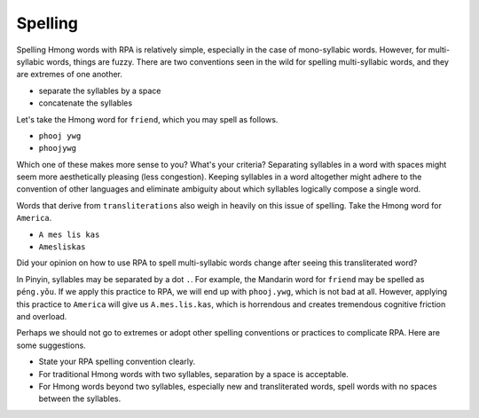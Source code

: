 Spelling
========

Spelling Hmong words with RPA is relatively simple, especially in the case of mono-syllabic words. However, for multi-syllabic words, things are fuzzy. There are two conventions seen in the wild for spelling multi-syllabic words, and they are extremes of one another.

* separate the syllables by a space
* concatenate the syllables

Let's take the Hmong word for ``friend``, which you may spell as follows.

* ``phooj ywg``
* ``phoojywg``

Which one of these makes more sense to you? What's your criteria? Separating syllables in a word with spaces might seem more aesthetically pleasing (less congestion). Keeping syllables in a word altogether might adhere to the convention of other languages and eliminate ambiguity about which syllables logically compose a single word.

Words that derive from ``transliterations`` also weigh in heavily on this issue of spelling. Take the Hmong word for ``America``.

* ``A mes lis kas``
* ``Amesliskas``

Did your opinion on how to use RPA to spell multi-syllabic words change after seeing this transliterated word? 

In Pinyin, syllables may be separated by a dot ``.``. For example, the Mandarin word for ``friend`` may be spelled as ``péng.yǒu``. If we apply this practice to RPA, we will end up with ``phooj.ywg``, which is not bad at all. However, applying this practice to ``America`` will give us ``A.mes.lis.kas``, which is horrendous and creates tremendous cognitive friction and overload.

Perhaps we should not go to extremes or adopt other spelling conventions or practices to complicate RPA. Here are some suggestions.

* State your RPA spelling convention clearly.
* For traditional Hmong words with two syllables, separation by a space is acceptable.
* For Hmong words beyond two syllables, especially new and transliterated words, spell words with no spaces between the syllables.

